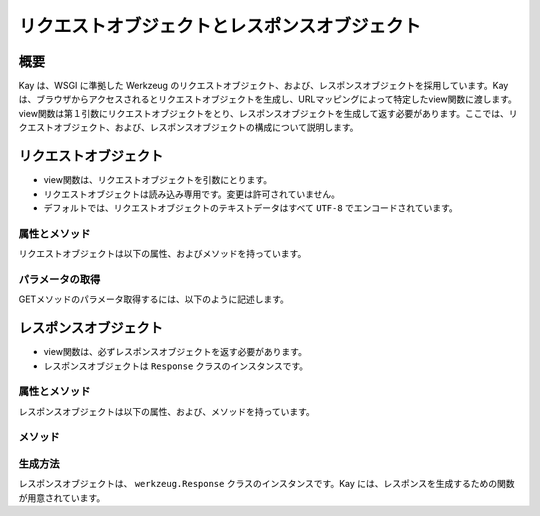 ==============================================
リクエストオブジェクトとレスポンスオブジェクト
==============================================

概要
====

Kay は、WSGI に準拠した Werkzeug のリクエストオブジェクト、および、レスポンスオブジェクトを採用しています。Kay は、ブラウザからアクセスされるとリクエストオブジェクトを生成し、URLマッピングによって特定したview関数に渡します。view関数は第１引数にリクエストオブジェクトをとり、レスポンスオブジェクトを生成して返す必要があります。ここでは、リクエストオブジェクト、および、レスポンスオブジェクトの構成について説明します。


リクエストオブジェクト
======================

* view関数は、リクエストオブジェクトを引数にとります。
* リクエストオブジェクトは読み込み専用です。変更は許可されていません。
* デフォルトでは、リクエストオブジェクトのテキストデータはすべて ``UTF-8`` でエンコードされています。


属性とメソッド
--------------

リクエストオブジェクトは以下の属性、およびメソッドを持っています。

.. method:: _get_file_stream(total_content_length, content_type, filename=None, content_length=None)

   ファイルアップロードのストリームを取得するために呼ばれます。

   これは、ファイルのような書き込み、読み込み、ともに可能な ``read()`` , ``readline()`` , ``seek()`` メソッドもったファイルのようなクラスを提供しなければなりません。

   総コンテンツ長が 500KB を超える場合、デフォルトの実装では一時ファイルを返します。多くのブラウザが総コンテンツ長のみを提供するだけで、ファイルのコンテンツ長を提供しないからです。

   :param total_content_length: リクエスト中のすべてのデータの総コンテンツ長です。この値は存在することが保証されています。
   :param content_type: アップロードされたファイルの mimetype です。
   :param filename: アップロードされたファイルのファイル名です。おそらく ``None`` です。
   :param content_length: ファイルの長さです。Webブラウザがこの値を提供しないため、通常は提供されません。

.. method:: _form_parsing_failed(error)

   フォームデータのパースに失敗したら呼ばれます。このメソッドは、現在ではマルチパートアップロードが失敗したときのみ呼び出されます。デフォルトではなにもしません。
   
.. attribute:: accept_charsets

   クライアントがサポートしている文字セットのリストです。 `CharsetAccept　<http://werkzeug.pocoo.org/documentation/0.5.1/datastructures.html#werkzeug.CharsetAccept>`_ オブジェクトとして提供されます。

.. attribute:: accept_encodings

   クライアントが許容しているエンコーディングのリストです。HTTP の用語において、gzipのようなエンコーディングの圧縮です。 文字セットについては ``accept_charsets`` を参照して下さい。

.. attribute:: accept_languages

   クライアントが許容している言語のリストです。 `LanguageAccept <http://werkzeug.pocoo.org/documentation/0.5.1/datastructures.html#werkzeug.LanguageAccept>`_ オブジェクトとして提供されます。

.. attribute:: accept_mimetypes

   クライアントがサポートしている mimetype のリストです。 `MIMEAccept <http://werkzeug.pocoo.org/documentation/0.5.1/datastructures.html#werkzeug.MIMEAccept>`_ オブジェクトとして提供されます。

.. attribute:: access_route

   フォワードヘッダがある場合、クライアントのIPからサーバの直前のプロキシサーバまでのIPアドレスのリストが格納されます。
  
.. classmethod:: application(f)

   リクエストを第１引数にとる受け取るレスポンダとして、関数をデコレートできます。 ``responder`` デコレータのように機能しますが、関数は第１引数にリクエストオブジェクトをとります。

   .. code-block:: python

   	  @Request.application
	  def my_wsgi_app(request):
   	  	  return Response('Hello World!')

   :param f: the WSGI callable to decorate
   :rtype: a new WSGI callable


.. attribute:: args

   パースされたURLパラメータです。 `ImmutableMultiDict <http://werkzeug.pocoo.org/documentation/0.5.1/datastructures.html#werkzeug.ImmutableMultiDict>`_ に格納されます。

.. attribute:: authorization

   パースされたフォームの中の ``Authorization`` オブジェクトです。

.. attribute:: base_url

   ``url`` と似ていますが、クエリ文字列が省かれています。

.. attribute:: cache_control

   受信したキャッシュコントロールヘッダを `RequestCacheControl <http://werkzeug.pocoo.org/documentation/0.5.1/datastructures.html#werkzeug.RequestCacheControl>`_ オブジェクトとして提供します。

.. attribute:: charset

   リクエストの文字セットです。デフォルト値は ``UTF-8`` です。

.. attribute:: content_length

   Content-Length エンティティヘッダフィールドは、受信者に送信されるエンティティボディのサイズを示します。HEAD メソッドの場合は GET リクエストされた場合に送信されるエンティティボディのサイズを示します。

.. attribute:: content_type

   Content-Type エンティティヘッダフィールドは、受信者に送信されるエンティティボディのメディアタイプを示します。HEADメソッドの場合、GET リクエストされた場合に送信されるエンティティボディのメディアタイプを示します。

.. attribute:: cookies

   ディクショナリとして、cookieの値を扱うことができます。

.. attribute:: data

   バッファリングされたクライアントからの入力データを文字列に読み込みます。普通は ``data`` にアクセスする方法としてはよくない方法です。クライアントが、サーバのメモリに問題を引き起こすために、何十メガバイトものデータを送ることができてしまうためです。

   これを避けるには、 ``content_length`` を先にチェックしてください。

.. attribute:: date

   Date ジェネラルヘッダフィールドは、メッセージが生成された日付と時間を表します。RFC 822の orig-date と同じセマンティクスをもっています。

.. attribute:: encoding_errors

   エラーハンドリングプロシージャです。デフォルト値は ``ignore`` です。

.. attribute:: environ

   リクエストオブジェクトがデータを取り扱うための WSGI環境 です。

.. attribute:: files

   アップロードされたすべてのファイルを格納した ``MultiDict`` オブジェクトです。 ``files`` のそれぞれのキーは ``<input type="file" name="">`` のnameです。それぞれの値は Werkzeug の ``FileStorage`` オブジェクトです。

   ``files`` は、リクエストメソッドが ``POST`` か、 ``PUT`` で、ポストされた ``<form>`` が ``enctype="multipart/form-data`` を持つ場合のみ、データを持ちます。そうでない場合は空です。

.. attribute:: form

   フォームのパラメータです。現状、この関数が返すディクショナリの中身がサブミットされたフォームデータと同じ順序かどうかは保証されていません。

  .. seealso:: :doc:`forms-usage`

.. classmethod:: from_values(*args, **kwargs)

   提供された値をもとに、リクエストオブジェクトを新たに生成します。もし `environ` が与えられていれば、不足している値はそこから提供されます。URL からのリクエストをシミュレートする必要がある場合、簡単なスクリプトを書くのにはこのメソッドは便利です。ただし、このメソッドをユニットテストには使用しないでください。フル機能のクライアントオブジェクト( ``Client`` )があり、マルチパートのリクエストの生成、cookieのサポートなどが可能です。
  
.. attribute:: headers

   WSGI 環境由来のヘッダです。変更不可の `EnvironHeaders <http://werkzeug.pocoo.org/documentation/0.5.1/datastructures.html#werkzeug.EnvironHeaders>`_ です。

.. attribute:: host

   ホストです。取得可能であればポートも含みます。

.. attribute:: host_url

   スキーム名つきのホストです。

.. attribute:: if_match

   If-Match ヘッダ中のすべてのetags を格納したオブジェクトです。  

.. attribute:: if_modified_since

   パースされた ``If-Modified_Since`` ヘッダが ``datetime`` オブジェクトして格納されています。

.. attribute:: if_none_match

   ``If-None-Match`` ヘッダ中のすべてのetagsを格納したオブジェクトです。  

.. attribute:: if_unmodified_since

   パースされた ``If-Unmodified_Since`` ヘッダが ``datetime`` オブジェクトして格納されています。
  
.. attribute:: input_stream

   TODO  

.. attribute:: is_behind_proxy

   HTTP プロキシの後ろでアプリケーションが起動している場合に ``True`` となります。

.. attribute:: is_multiprocess

   複数のプロセスを生成している WSGI サーバによってアプリケーションが提供されている場合に ``True`` となるブール値です。

.. attribute:: is_multithread

   マルチスレッドの WSGI サーバによってアプリケーションが提供されている場合に ``True`` となるブール値です。

.. attribute:: is_run_once

   アプリケーションがプロセスの生存期間中に一度だけ実行であろう場合は ``True`` になるブール値です。例えば CGI のような場合にあたりますが、一度だけ実行されることは保証されていません。

.. attribute:: is_secure

   セキュアなリクエストの場合 ``True`` となります。

.. attribute:: is_xhr

   リクエストが JavaScript XMLHttpRequest を介して発行された場合、 ``True`` になります。ライブラリが ``X-Requested-With`` ヘッダをサポートし、 ``XMLHttpRequest`` をセットしている場合のみ機能します。prototype, jQuery, Mochikitなどが上記をサポートしています。

.. attribute:: lang

   ブラウザの言語設定です。

.. attribute:: max_content_length

   コンテント長の最大値です。この値はフォームデータをパースする関数( `parse_form_data() <http://werkzeug.pocoo.org/documentation/dev/http.html#werkzeug.parse_form_data>`_ )に渡されます。値がセットされていて、 ``form`` や ``file`` 属性にアクセスされ、指定した値を超える転送があってパースが失敗する場合、 `RequestEntityTooLarge <http://werkzeug.pocoo.org/documentation/dev/exceptions.html#werkzeug.exceptions.RequestEntityTooLarge>`_ エクセプションがあがります。

.. attribute:: max_form_memory_size

   フォームフィールドの最大サイズです。この値はフォームデータをパースする関数( `parse_form_data() <http://werkzeug.pocoo.org/documentation/dev/http.html#werkzeug.parse_form_data>`_ )に渡されます。値がセットされていて、 ``form`` や ``file`` 属性にアクセスされ、ポストデータ用のメモリーデータが指定した値を超えると、 `RequestEntityTooLarge <http://werkzeug.pocoo.org/documentation/dev/exceptions.html#werkzeug.exceptions.RequestEntityTooLarge>`_ エクセプションがあがります。

.. attribute:: max_forwards

   Max-Forwards リクエストヘッダフィールドは、 TRACE と OPTIONS メソッドに、リクエストを別のサーバへフォワードするプロキシやゲートウェイの数を制限する仕組みを提供します。

.. attribute:: method

   HTTPメソッドです。 ``GET`` or ``POST``

.. attribute:: mimetype

   ``content-type`` と似ていますが、パラメータ（例：文字セット、型など）がありません。例えば、コンテントタイプが ``text/html; charset=utf-8`` の場合、mimetypeは ``'text/html'`` となります。

.. attribute:: mimetype_params

   mimetypeパラメータがディクショナリで格納されています。例えば、コンテントタイプが ``text/html; charset=utf-8`` の場合、パラメータは ``{'charset': 'utf-8'}`` のようになっています。

.. attribute:: path

  リクエストされたパスがUnicodeで格納されます。WSGI環境のパスと同じようなものですが、常にスラッシュが含まれます。ルートへの対するアクセスでも同様です。

.. attribute:: pragma

   Pragmaジェネラルヘッダフィールドは、リクエスト/レスポンス連鎖中のあらゆる受信者にも適用されるであろう実装の特別な指示を示すために使われます。全ての pragma 指示子は、プロトコルの視点から見ればオプショナルな振る舞いを指定しますが、その振る舞いが指示子と一致していることを要求するシステムがあるかもしれません。
  

.. attribute:: query_string

   URLパラメータです。バイトストリングで格納されています。

.. attribute:: referrer

   Referer[原文ママ] リクエストヘッダフィールドは、サーバの利益のために、 Request-URI が取得されたリソースのアドレス (URI) をクライアントに示させます。

.. attribute:: remote_addr

   クライアントのリモートアドレスです。

.. attribute:: remote_user

   ユーザ認証を有効にしている場合、ユーザ名が格納されます。

.. attribute:: script_root

   末尾のスラッシュを取り除いた、スクリプトのルートパスです。

.. attribute:: session

   セッションデータが格納されています。セッション機能を有効にすると使用できます。

  .. seealso:: :doc:`session`

.. attribute:: shallow

   リクエストがenvironのshallow copyである場合、 ``True`` が格納されています。

.. attribute:: stream

   もしサブミットされたデータが複数のパートをもたないか、urlエンコードされたフォームデータでなければ、パースされたストリームが格納されます。このストリームはパースされた後に、フォームデータパーサモジュールによって残されたストリームです。TODO

.. attribute:: url

   リモートアドレスです。

.. attribute:: url_charset

   URLに使われる文字セットです。デフォルトは ``charset`` の値になっています。

.. attribute:: url_root

   ホストネームのついた完全なURLです。これはアプリケーションルートです。

.. attribute:: user

   ユーザ認証を有効にしている場合、 ``settings.py`` の ``AUTH_USER_MODEL`` で指定したユーザオブジェクトが格納されます。

  .. seealso:: :doc:`auth`

.. attribute:: user_agent

   現在のユーザエージェントです。

.. attribute:: values

   ``args`` や ``form`` のための、ディクショナリです。



パラメータの取得
----------------

GETメソッドのパラメータ取得するには、以下のように記述します。

.. code-block:: python





レスポンスオブジェクト
======================

* view関数は、必ずレスポンスオブジェクトを返す必要があります。
* レスポンスオブジェクトは ``Response`` クラスのインスタンスです。


属性とメソッド
--------------

レスポンスオブジェクトは以下の属性、および、メソッドを持っています。

.. attribute:: _get_mimetype_params

   

.. attribute:: add_etag(overwrite=False, weak=False)

   

.. attribute:: age

   

.. attribute:: allow
.. attribute:: cache_control
.. attribute:: charset

   レスポンスの文字セットです。

.. attribute:: close()

   可能であれば、ラップされたレスポンスをクローズします。

.. attribute:: content_encoding
.. attribute:: content_language
.. attribute:: content_length
.. attribute:: content_location
.. attribute:: content_md5
.. attribute:: content_type

   Content-Type エンティティヘッダフィールドは、受信者に送信されるエンティティボディのメディアタイプを示します。HEADメソッドの場合、GET リクエストされた場合に送信されるエンティティボディのメディアタイプを示します。

.. attribute:: data

   リクエスト本文の文字列です。この属性にアクセスするときは、リクエストはイテラブルはエンコードされ平板化されています。これは、ストリームが巨大なデータである場合に、不測の振る舞いを引き起こす可能性があります。

   TODO

.. attribute:: date

   Date ジェネラルヘッダフィールドは、メッセージが生成された日付と時間を表します。RFC 822の orig-date と同じセマンティクスをもっています。

.. attribute:: default_mimetype

   mimetype が設定されていない場合のデフォルトの mimetype です。

.. attribute:: default_status

   status が設定されていない場合のデフォルトの status です。

.. attribute:: delete_cookie(key, path='/', domain=None)

   cookie を削除します。
   TODO
   
.. attribute:: direct_passthrough

   もし、WSGI アプリケーションとしてのレスポンスオブジェクトが使用される前に、 ``direct_passthrough=True`` がレスポンスオブジェクトに渡されるか、この属性が ``True`` にセットされるかしたた場合、イテレータは変更なしで返されます。これによって、特別な ``wsgi.file_wrapper`` をレスポンスオブジェクトに渡すことができます。詳しくは ``wrap_file()`` を参照してください。

   TODO
  
.. attribute:: expires

   TODO

.. attribute:: fix_headers

   TODO

.. method:: force_type()

   todo
   
.. method:: freeze()

   pickleされるレスポンスオブジェクトを作成する場合は、このメソッドを呼び出してください。

   TODO

.. method:: from_app(app, environ, buffered=False)

   TODO
   
.. attribute:: get_app_iter
.. attribute:: get_etag
.. attribute:: get_wsgi_headers
.. attribute:: get_wsgi_response
.. attribute:: header_list
.. attribute:: headers

   レスポンスヘッダを表す ``Headers`` オブジェクトです。

.. attribute:: is_streamed

   もし、レスポンスがストリームの場合（レスポンスが長さの情報をもったイテラブルでない場合）、この属性は ``True`` になります。この場合、streamd はイテレーションの数についての情報を持たないということを意味します。ジェネレータがレスポンスオブジェクトに引き継がれる場合、通常 ``True`` になります。

   TODO

.. method:: iter_encoded(charset=None)

   TODO

.. attribute:: last_modified

   Last-Modified エンティティヘッダフィールドは、オリジンサーバーがバリアントが最後に更新されたと考える日付と時間を表します。

.. attribute:: location

   Location レスポンスヘッダフィールドは、リクエストの完了、または、新しいリソースの識別のために、受信者を Request-URI 以外の場所にリダイレクトするのに使われます。

.. method:: make_conditional(request_or_envrion)

   TODO

.. attribute:: mimetype

   ``content-type`` と似ていますが、パラメータ（例：文字セット、型など）がありません。例えば、コンテントタイプが ``text/html; charset=utf-8`` の場合、mimetypeは ``'text/html'`` となります。

.. attribute:: mimetype_params

   mimtypeパラメータがディクショナリで格納されています。例えば、コンテントタイプが ``text/html; charset=utf-8`` の場合、パラメータは ``{'charset': 'utf-8'}`` のようになっています。

.. attribute:: response

   アプリケーションイテレータです。文字列で構成されていればリストになり、それ以外では、アプリケーションイテレータとして提供されます。

.. attribute:: retry_after

   TODO
   
.. attribute:: set_cookie

   TODO

.. attribute:: set_etag

   TODO
   
.. attribute:: status

   文字列のステータスか、整数値のステータスコードを渡します。

.. attribute:: status_code

   レスポンスステータスです。整数値です。

.. attribute:: stream

   todo

.. attribute:: vary

   todo
   
.. attribute:: www_authenticate

   todo

メソッド
--------






生成方法
--------

レスポンスオブジェクトは、 ``werkzeug.Response`` クラスのインスタンスです。Kay には、レスポンスを生成するための関数が用意されています。


.. function:: render_to_response(template, context, mimetype='text/html', processors=None)

   HTMLページのレンダリング

   :param template: テンプレート
   :param context: コンテキスト
   :param mimetype: mimetype
   :param processors: コンテキストプロセッサ
   :rtype: レスポンスオブジェクト

.. function:: render_error(e)

   エラーページのレンダリング

   :param e: エクセプションオブジェクト
   :rtype: レスポンスオブジェクト



   
.. seealso:: http://werkzeug.pocoo.org/documentation/dev/wrappers.html


